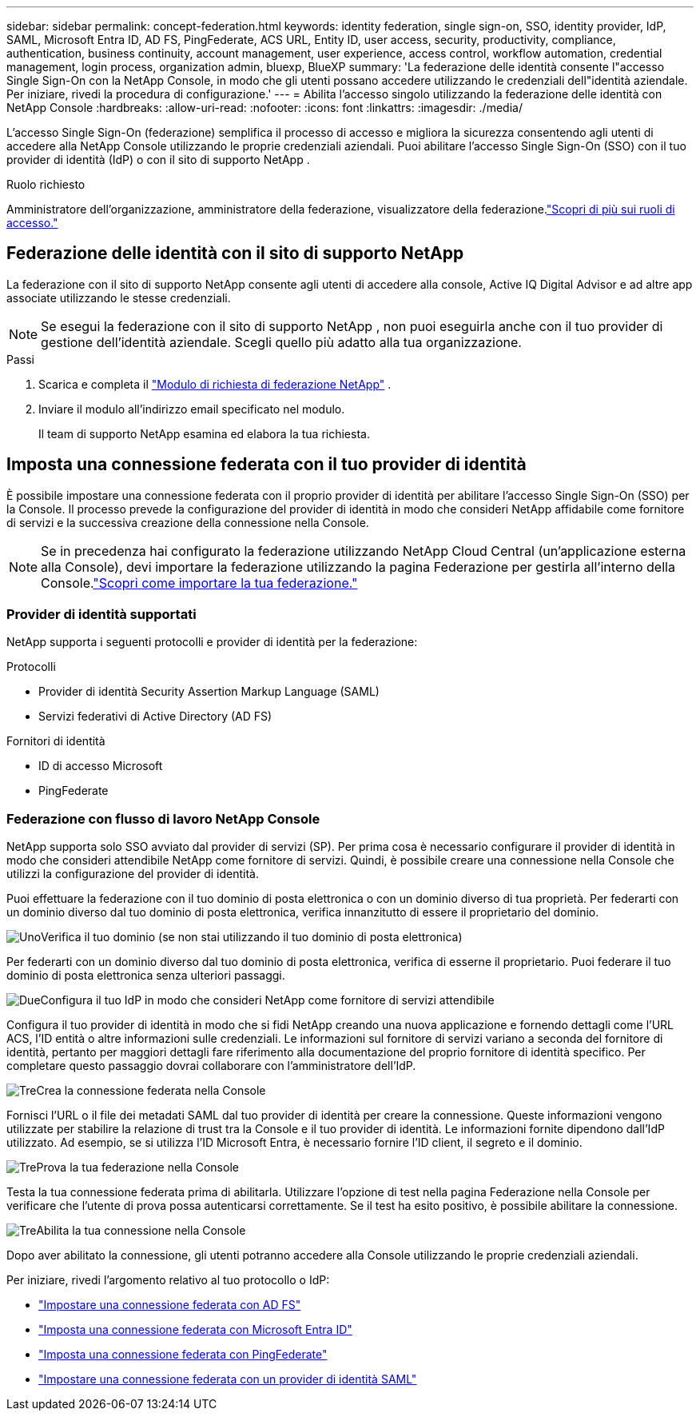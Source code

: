 ---
sidebar: sidebar 
permalink: concept-federation.html 
keywords: identity federation, single sign-on, SSO, identity provider, IdP, SAML, Microsoft Entra ID, AD FS, PingFederate, ACS URL, Entity ID, user access, security, productivity, compliance, authentication, business continuity, account management, user experience, access control, workflow automation, credential management, login process, organization admin, bluexp, BlueXP 
summary: 'La federazione delle identità consente l"accesso Single Sign-On con la NetApp Console, in modo che gli utenti possano accedere utilizzando le credenziali dell"identità aziendale.  Per iniziare, rivedi la procedura di configurazione.' 
---
= Abilita l'accesso singolo utilizzando la federazione delle identità con NetApp Console
:hardbreaks:
:allow-uri-read: 
:nofooter: 
:icons: font
:linkattrs: 
:imagesdir: ./media/


[role="lead"]
L'accesso Single Sign-On (federazione) semplifica il processo di accesso e migliora la sicurezza consentendo agli utenti di accedere alla NetApp Console utilizzando le proprie credenziali aziendali.  Puoi abilitare l'accesso Single Sign-On (SSO) con il tuo provider di identità (IdP) o con il sito di supporto NetApp .

.Ruolo richiesto
Amministratore dell'organizzazione, amministratore della federazione, visualizzatore della federazione.link:reference-iam-predefined-roles.html["Scopri di più sui ruoli di accesso."]



== Federazione delle identità con il sito di supporto NetApp

La federazione con il sito di supporto NetApp consente agli utenti di accedere alla console, Active IQ Digital Advisor e ad altre app associate utilizzando le stesse credenziali.


NOTE: Se esegui la federazione con il sito di supporto NetApp , non puoi eseguirla anche con il tuo provider di gestione dell'identità aziendale.  Scegli quello più adatto alla tua organizzazione.

.Passi
. Scarica e completa il https://kb.netapp.com/@api/deki/files/98382/NetApp-B2C-Federation-Request-Form-April-2022.docx?revision=1["Modulo di richiesta di federazione NetApp"^] .
. Inviare il modulo all'indirizzo email specificato nel modulo.
+
Il team di supporto NetApp esamina ed elabora la tua richiesta.





== Imposta una connessione federata con il tuo provider di identità

È possibile impostare una connessione federata con il proprio provider di identità per abilitare l'accesso Single Sign-On (SSO) per la Console.  Il processo prevede la configurazione del provider di identità in modo che consideri NetApp affidabile come fornitore di servizi e la successiva creazione della connessione nella Console.


NOTE: Se in precedenza hai configurato la federazione utilizzando NetApp Cloud Central (un'applicazione esterna alla Console), devi importare la federazione utilizzando la pagina Federazione per gestirla all'interno della Console.link:task-federation-import.html["Scopri come importare la tua federazione."]



=== Provider di identità supportati

NetApp supporta i seguenti protocolli e provider di identità per la federazione:

.Protocolli
* Provider di identità Security Assertion Markup Language (SAML)
* Servizi federativi di Active Directory (AD FS)


.Fornitori di identità
* ID di accesso Microsoft
* PingFederate




=== Federazione con flusso di lavoro NetApp Console

NetApp supporta solo SSO avviato dal provider di servizi (SP).  Per prima cosa è necessario configurare il provider di identità in modo che consideri attendibile NetApp come fornitore di servizi.  Quindi, è possibile creare una connessione nella Console che utilizzi la configurazione del provider di identità.

Puoi effettuare la federazione con il tuo dominio di posta elettronica o con un dominio diverso di tua proprietà.  Per federarti con un dominio diverso dal tuo dominio di posta elettronica, verifica innanzitutto di essere il proprietario del dominio.

.image:https://raw.githubusercontent.com/NetAppDocs/common/main/media/number-1.png["Uno"]Verifica il tuo dominio (se non stai utilizzando il tuo dominio di posta elettronica)
[role="quick-margin-para"]
Per federarti con un dominio diverso dal tuo dominio di posta elettronica, verifica di esserne il proprietario. Puoi federare il tuo dominio di posta elettronica senza ulteriori passaggi.

.image:https://raw.githubusercontent.com/NetAppDocs/common/main/media/number-2.png["Due"]Configura il tuo IdP in modo che consideri NetApp come fornitore di servizi attendibile
[role="quick-margin-para"]
Configura il tuo provider di identità in modo che si fidi NetApp creando una nuova applicazione e fornendo dettagli come l'URL ACS, l'ID entità o altre informazioni sulle credenziali. Le informazioni sul fornitore di servizi variano a seconda del fornitore di identità, pertanto per maggiori dettagli fare riferimento alla documentazione del proprio fornitore di identità specifico. Per completare questo passaggio dovrai collaborare con l'amministratore dell'IdP.

.image:https://raw.githubusercontent.com/NetAppDocs/common/main/media/number-3.png["Tre"]Crea la connessione federata nella Console
[role="quick-margin-para"]
Fornisci l'URL o il file dei metadati SAML dal tuo provider di identità per creare la connessione.  Queste informazioni vengono utilizzate per stabilire la relazione di trust tra la Console e il tuo provider di identità. Le informazioni fornite dipendono dall'IdP utilizzato. Ad esempio, se si utilizza l'ID Microsoft Entra, è necessario fornire l'ID client, il segreto e il dominio.

.image:https://raw.githubusercontent.com/NetAppDocs/common/main/media/number-4.png["Tre"]Prova la tua federazione nella Console
[role="quick-margin-para"]
Testa la tua connessione federata prima di abilitarla. Utilizzare l'opzione di test nella pagina Federazione nella Console per verificare che l'utente di prova possa autenticarsi correttamente. Se il test ha esito positivo, è possibile abilitare la connessione.

.image:https://raw.githubusercontent.com/NetAppDocs/common/main/media/number-5.png["Tre"]Abilita la tua connessione nella Console
[role="quick-margin-para"]
Dopo aver abilitato la connessione, gli utenti potranno accedere alla Console utilizzando le proprie credenziali aziendali.

Per iniziare, rivedi l'argomento relativo al tuo protocollo o IdP:

* link:task-federation-adfs.html["Impostare una connessione federata con AD FS"]
* link:task-federation-entra-id.html["Imposta una connessione federata con Microsoft Entra ID"]
* link:task-federation-ping.html["Imposta una connessione federata con PingFederate"]
* link:task-federation-saml.html["Impostare una connessione federata con un provider di identità SAML"]

